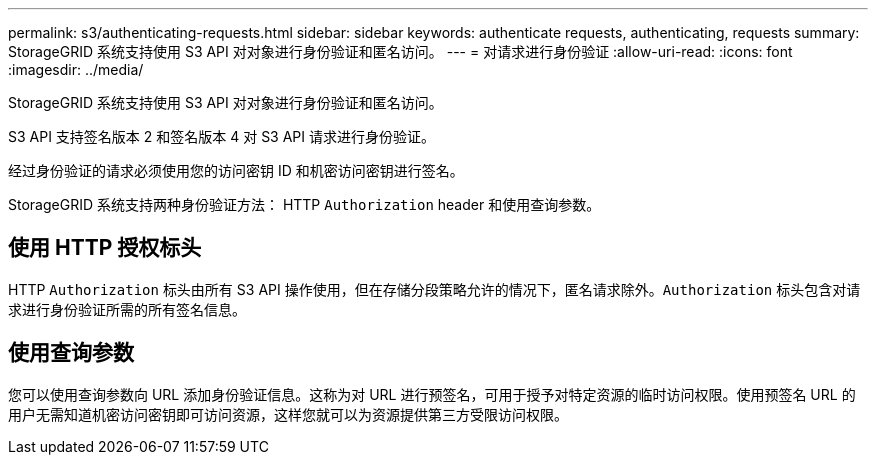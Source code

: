 ---
permalink: s3/authenticating-requests.html 
sidebar: sidebar 
keywords: authenticate requests, authenticating, requests 
summary: StorageGRID 系统支持使用 S3 API 对对象进行身份验证和匿名访问。 
---
= 对请求进行身份验证
:allow-uri-read: 
:icons: font
:imagesdir: ../media/


[role="lead"]
StorageGRID 系统支持使用 S3 API 对对象进行身份验证和匿名访问。

S3 API 支持签名版本 2 和签名版本 4 对 S3 API 请求进行身份验证。

经过身份验证的请求必须使用您的访问密钥 ID 和机密访问密钥进行签名。

StorageGRID 系统支持两种身份验证方法： HTTP `Authorization` header 和使用查询参数。



== 使用 HTTP 授权标头

HTTP `Authorization` 标头由所有 S3 API 操作使用，但在存储分段策略允许的情况下，匿名请求除外。`Authorization` 标头包含对请求进行身份验证所需的所有签名信息。



== 使用查询参数

您可以使用查询参数向 URL 添加身份验证信息。这称为对 URL 进行预签名，可用于授予对特定资源的临时访问权限。使用预签名 URL 的用户无需知道机密访问密钥即可访问资源，这样您就可以为资源提供第三方受限访问权限。
